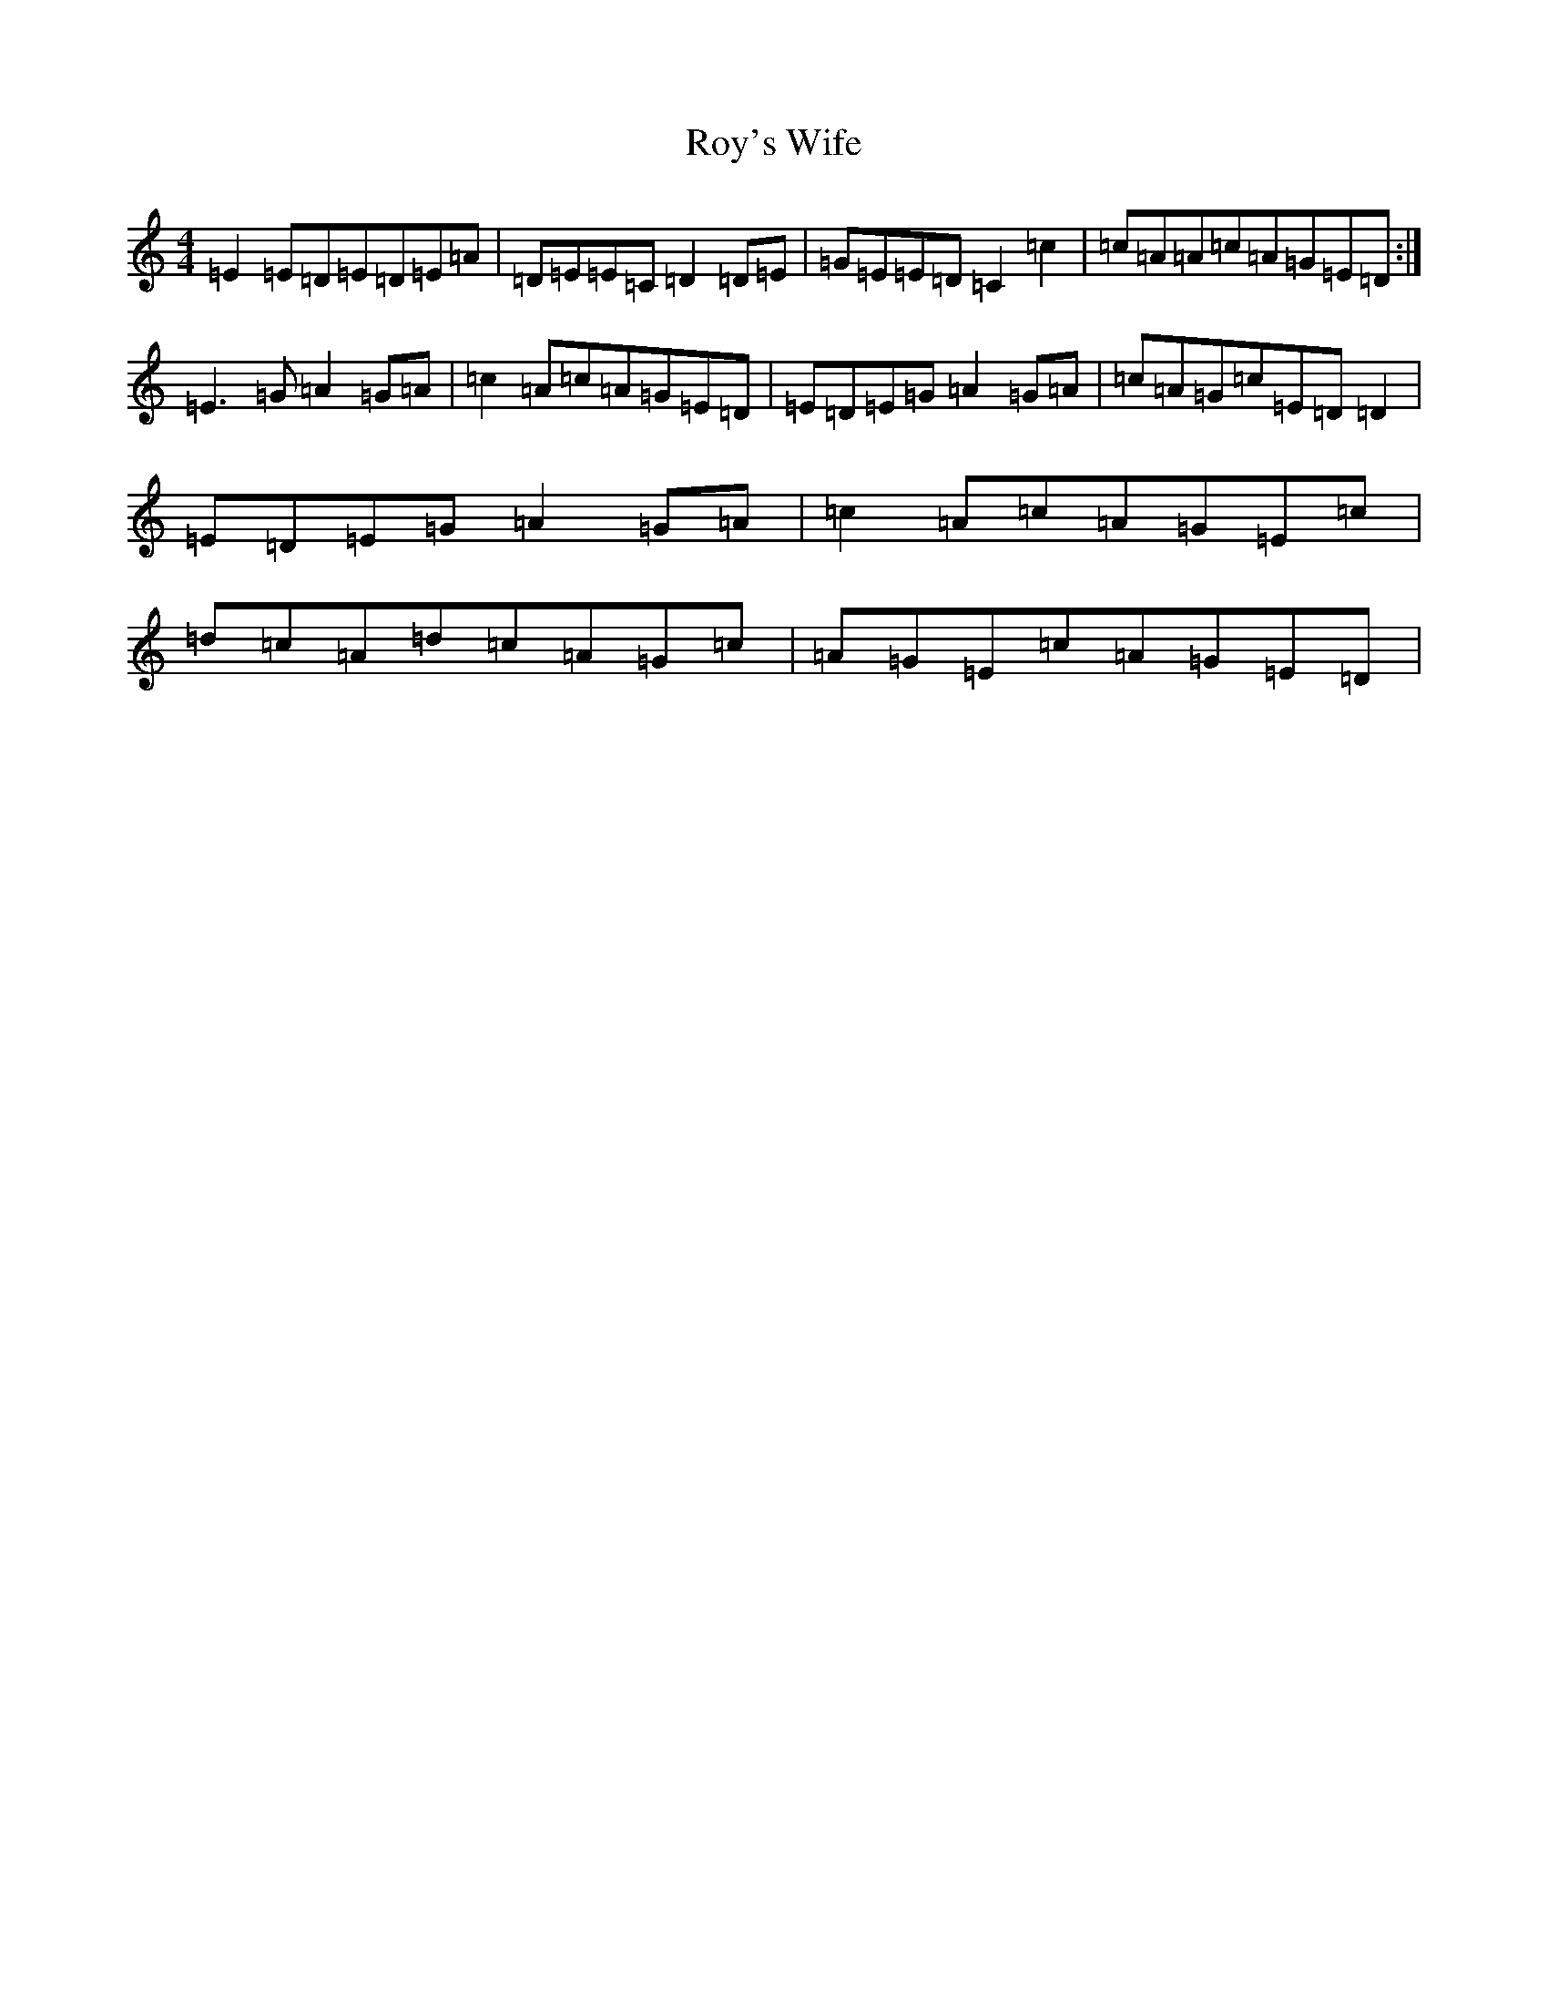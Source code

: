 X: 18646
T: Roy's Wife
S: https://thesession.org/tunes/13162#setting22715
R: strathspey
M:4/4
L:1/8
K: C Major
=E2=E=D=E=D=E=A|=D=E=E=C=D2=D=E|=G=E=E=D=C2=c2|=c=A=A=c=A=G=E=D:|=E3=G=A2=G=A|=c2=A=c=A=G=E=D|=E=D=E=G=A2=G=A|=c=A=G=c=E=D=D2|=E=D=E=G=A2=G=A|=c2=A=c=A=G=E=c|=d=c=A=d=c=A=G=c|=A=G=E=c=A=G=E=D|